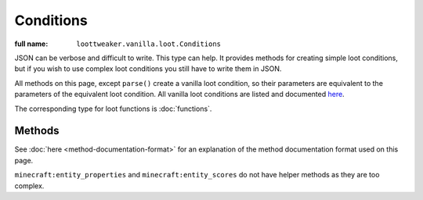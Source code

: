 Conditions
==========

:full name: ``loottweaker.vanilla.loot.Conditions``

JSON can be verbose and difficult to write. This type can help.
It provides methods for creating simple loot conditions, but if you wish to use complex loot conditions you still have to write them in JSON.

All methods on this page, except ``parse()`` create a vanilla loot condition, so their parameters are equivalent to the parameters of the equivalent loot condition.
All vanilla loot conditions are listed and documented `here <https://minecraft.gamepedia.com/Loot_table#Conditions>`_.

The corresponding type for loot functions is :doc:`functions`.

Methods
-------

See :doc:`here <method-documentation-format>` for an explanation of the method documentation format used on this page.

.. java:method:: static LootCondition randomChance(float chance)
    :outertype: Conditions

    :equivalent to: ``minecraft:random_chance``

.. java:method:: static LootCondition randomChanceWithLooting(float chance, float lootingMult)
    :outertype: Conditions

    :equivalent to: ``minecraft:random_chance_with_looting``

.. java:method:: static LootCondition killedByPlayer()
    :outertype: Conditions

    :equivalent to: ``minecraft:killed_by_player``

.. java:method:: static LootCondition killedByNonPlayer()
    :outertype: Conditions

    :equivalent to: ``minecraft:killed_by_player`` with the ``inverse`` tag set to true

.. java:method:: static LootCondition parse(DataMap json)
    :outertype: Conditions

    Parses a `DataMap <https://docs.blamejared.com/1.12/en/Vanilla/Data/DataMap/>`_ into a ``LootCondition``.

    :param json: an instance of ``DataMap`` representing a LootCondition in JSON form. It is recommended that the keys are enclosed in quotes to avoid conflicts between JSON key names and ZenScript keywords.
    :return: ``json`` as a LootCondition
    :errors: if ``json`` does not parse successfully.

``minecraft:entity_properties`` and ``minecraft:entity_scores`` do not have helper methods as they are too complex.
